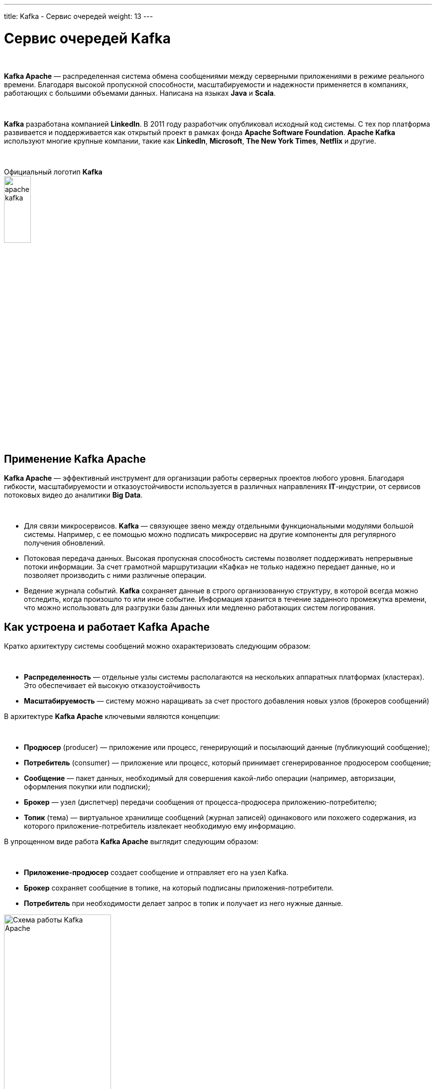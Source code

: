 ---
title: Kafka - Сервис очередей
weight: 13
---

:toc: auto
:toc-title: Содержание
:doctype: book
:icons: font
:figure-caption: Рисунок
:source-highlighter: pygments
:pygments-css: style
:pygments-style: monokai
:includedir: ./content/

:imgdir: /02_02_11_img/
:imagesdir: {imgdir}
ifeval::[{exp2pdf} == 1]
:imagesdir: static{imgdir}
:includedir: ../
endif::[]

:imagesoutdir: ./static/02_02_11_img/

= Сервис очередей Kafka

{empty} +

****
*Kafka Apache* — распределенная система обмена сообщениями между серверными приложениями в режиме реального времени. Благодаря высокой пропускной способности, масштабируемости и надежности применяется в компаниях, работающих с большими объемами данных. Написана на языках *Java* и *Scala*.
****

{empty} +

*Kafka* разработана компанией *LinkedIn*. В 2011 году разработчик опубликовал исходный код системы. С тех пор платформа развивается и поддерживается как открытый проект в рамках фонда *Apache Software Foundation*. *Apache Kafka* используют многие крупные компании, такие как *LinkedIn*, *Microsoft*, *The New York Times*, *Netflix* и другие.

{empty} +

.Официальный логотип *Kafka*
****
image::apache-kafka.png[width=25%, align=center]
****

== Применение Kafka Apache

*Kafka Apache* — эффективный инструмент для организации работы серверных проектов любого уровня. Благодаря гибкости, масштабируемости и отказоустойчивости используется в различных направлениях *IT*-индустрии, от сервисов потоковых видео до аналитики *Big Data*.

{empty} +

****
- Для связи микросервисов. *Kafka* — связующее звено между отдельными функциональными модулями большой системы. Например, с ее помощью можно подписать микросервис на другие компоненты для регулярного получения обновлений.
- Потоковая передача данных. Высокая пропускная способность системы позволяет поддерживать непрерывные потоки информации. За счет грамотной маршрутизации «Кафка» не только надежно передает данные, но и позволяет производить с ними различные операции.
- Ведение журнала событий. *Kafka* сохраняет данные в строго организованную структуру, в которой всегда можно отследить, когда произошло то или иное событие. Информация хранится в течение заданного промежутка времени, что можно использовать для разгрузки базы данных или медленно работающих систем логирования.
****

== Как устроена и работает Kafka Apache

Кратко архитектуру системы сообщений можно охарактеризовать следующим образом:

{empty} +

****
- *Распределенность* — отдельные узлы системы располагаются на нескольких аппаратных платформах (кластерах). Это обеспечивает ей высокую отказоустойчивость
- *Масштабируемость* — систему можно наращивать за счет простого добавления новых узлов (брокеров сообщений)
****

В архитектуре *Kafka Apache* ключевыми являются концепции:

{empty} +

****
- *Продюсер* (producer) — приложение или процесс, генерирующий и посылающий данные (публикующий сообщение);
- *Потребитель* (consumer) — приложение или процесс, который принимает сгенерированное продюсером сообщение;
- *Сообщение* — пакет данных, необходимый для совершения какой-либо операции (например, авторизации, оформления покупки или подписки);
- *Брокер* — узел (диспетчер) передачи сообщения от процесса-продюсера приложению-потребителю;
- *Топик* (тема) — виртуальное хранилище сообщений (журнал записей) одинакового или похожего содержания, из которого приложение-потребитель извлекает необходимую ему информацию.
****

В упрощенном виде работа *Kafka Apache* выглядит следующим образом:

{empty} +

****
- *Приложение-продюсер* создает сообщение и отправляет его на узел Kafka.
- *Брокер* сохраняет сообщение в топике, на который подписаны приложения-потребители.
- *Потребитель* при необходимости делает запрос в топик и получает из него нужные данные.
****

.Схема работы Kafka Apache
image::schema-kafka.png[Схема работы Kafka Apache, width=50%, align=center]

Сообщения хранятся в *Kafka* в виде журнала коммитов — записей, размещенных в строгой последовательности. Их можно только добавлять. Удалять или корректировать нельзя. Сообщения хранятся в той последовательности, в которой поступили, их считывание ведется слева направо, а отслеживание — по изменению порядкового номера. Брокеры *Kafka* не обрабатывают записи — только помещают их в тему на кластере. Хранение может длиться в течение определенного периода или до достижения заданного порога.

{empty} +

Если тема слишком разрастается, для упрощения и ускорения процесса она разделяется на секции. Каждая секция содержит сообщения, сгруппированные по объединяющему признаку. Например, массив пользовательских запросов можно сгруппировать по первой букве имени пользователей. Так приложению-потребителю не придется просматривать весь топик — только нужную тему, что ускоряет процесс обмена сообщениями.

.Схема организации данных в Kafka
image::schema-data-kafka.png[Схема организации данных в Kafka, width=50%, align=center]

== Преимущества Kafka

=== Отказоустойчивость

*Kafka* — распределенная система обмена сообщениями, узлы которой содержатся на нескольких кластерах. Принимая сообщение от продюсера, она реплицирует (копирует) его, а копии сохраняет на разных узлах. При этом один из брокеров назначается ведомым в секции, через него потребители будут обращаться к записям. Другие брокеры остаются ведомыми, их главная задача — обеспечить сохранность сообщения (его копий) даже при выходе одного или нескольких узлов из строя. Распределенный характер и механизм репликации записей обеспечивают системе высокую устойчивость. Надежность повышает интеграция с *Apache ZooKeeper*, которая обеспечивает координацию компонентов друг с другом.

=== Масштабируемость

*Apache Kafka* поддерживает «горячее» расширение, то есть ее можно увеличивать с помощью простого добавления новых машин в кластеры, не отключая всю систему. Так исключаются простои, связанные с переоборудованием серверных мощностей. Принцип удобнее горизонтального масштабирования, при котором на одну серверную машину «навешиваются» дополнительные ресурсы: жесткие диски, CPU, RAM и т.д. При необходимости систему можно легко сократить, исключив лишние машины из кластера.

=== Производительность

В Kafka процессы генерирования/отправки и считывания сообщений организованы независимо друг от друга. Тысячи приложений, процессов могут одновременно и параллельно играть роль генераторов и потребителей сообщений. В сочетании с распределенным характером и масштабируемостью это позволяет применять «Кафка» как в небольших, так и в масштабных проектах с большими объемами данных.

=== Открытый исходный код

*Kafka* распространяется по свободной лицензии фонда *Apache Software Foundation*. Благодаря этому *Kafka Apache* имеет ряд преимуществ:

{empty} +

****
- Большой объем подробной справочной информации от официальных разработчиков, а также различных мануалов, лайфхаков, инструкций и обзоров от большого числа энтузиастов-любителей и профессионалов;
- Большое количество дополнительных программных пакетов, патчей от сторонних разработчиков, расширяющих и улучшающих базовый функционал системы;
- Возможность самостоятельно адаптировать систему под специфику проекта за счет гибкости настроек.
****

=== Безопасность

В *Kafka* есть инструменты, обеспечивающие безопасную работу и достоверность данных. Например, настроив уровень изоляции для транзакций, можно исключить чтение незавершенных или отмененных сообщений. Кроме того, благодаря сохранению данных в топиках пользователь может в любой момент отследить изменения в системе. А принцип последовательной записи позволяет быстро находить нужные сообщения.

=== Долговечность

Данные в *Kafka* сохраняются в долговременные виртуальные хранилища в течение заданного периода времени (дней, недель, месяцев). За счет распределенного хранения информации она не потеряется при сбое одного или нескольких узлов, и потребитель сможет в любой момент обратиться к нужному сообщению в топике, отследив его смещение.

=== Интегрируемость

Благодаря собственному протоколу на базе *TCP Kafka* взаимодействует с другими протоколами передачи данных (*REST*, *HTTP*, *XMPP*, *STOMP*, *AMQP*, *MQTT*). Встроенный фреймворк *Kafka Connect* позволяет *Kafka* подключаться к базам данных, файловым и облачным хранилищам.

{empty} +

Единственный заметный недостаток системы — ориентированность на обработку больших объемов данных. Из-за этого функционал маршрутизации потоков ограничен по сравнению с другими аналогичными платформами. По мере развития *Kafka* это различие становится менее заметным, а сама система — более гибкой и универсальной.